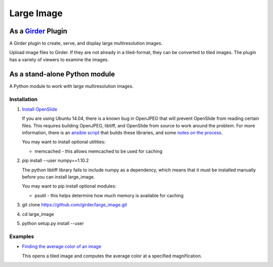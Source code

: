 Large Image |build-status| |license-badge|
==========================================

As a Girder_ Plugin
-------------------

A Girder plugin to create, serve, and display large multiresolution images.

Upload image files to Girder.  If they are not already in a tiled-format, they can be converted to tiled images.  The plugin has a variety of viewers to examine the images.


As a stand-alone Python module
------------------------------

A Python module to work with large multiresolution images.

Installation
++++++++++++

1.  `Install OpenSlide <http://openslide.org/download/>`_

    If you are using Ubuntu 14.04, there is a known bug in OpenJPEG that will prevent OpenSlide from reading certain files.  This requires building OpenJPEG, libtiff, and OpenSlide from source to work around the problem.  For more information, there is an `ansible script <https://github.com/DigitalSlideArchive/HistomicsTK/blob/master/ansible/roles/openslide/tasks/main.yml>`_ that builds these libraries, and some `notes on the process <https://github.com/DigitalSlideArchive/digital_slide_archive/wiki/VIPS-and-OpenSlide-Installation>`_.

    You may want to install optional utilities:

    * memcached - this allows memcached to be used for caching

2.  pip install --user numpy==1.10.2

    The python libtiff library fails to include numpy as a dependency, which means that it must be installed manually before you can install large_image.

    You may want to pip install optional modules:

    * psutil - this helps determine how much memory is available for caching

3.  git clone https://github.com/girder/large_image.git

4.  cd large_image

5.  python setup.py install --user

Examples
++++++++

*   `Finding the average color of an image <examples/average_color.py>`_

    This opens a tiled image and computes the average color at a specified magnification.


.. _Girder: https://github.com/girder/girder

.. |build-status| image:: https://travis-ci.org/girder/large_image.svg?branch=master
    :target: https://travis-ci.org/girder/large_image
    :alt: Build Status

.. |license-badge| image:: https://img.shields.io/badge/license-Apache%202-blue.svg
    :target: https://raw.githubusercontent.com/girder/large_image/master/LICENSE
    :alt: License
